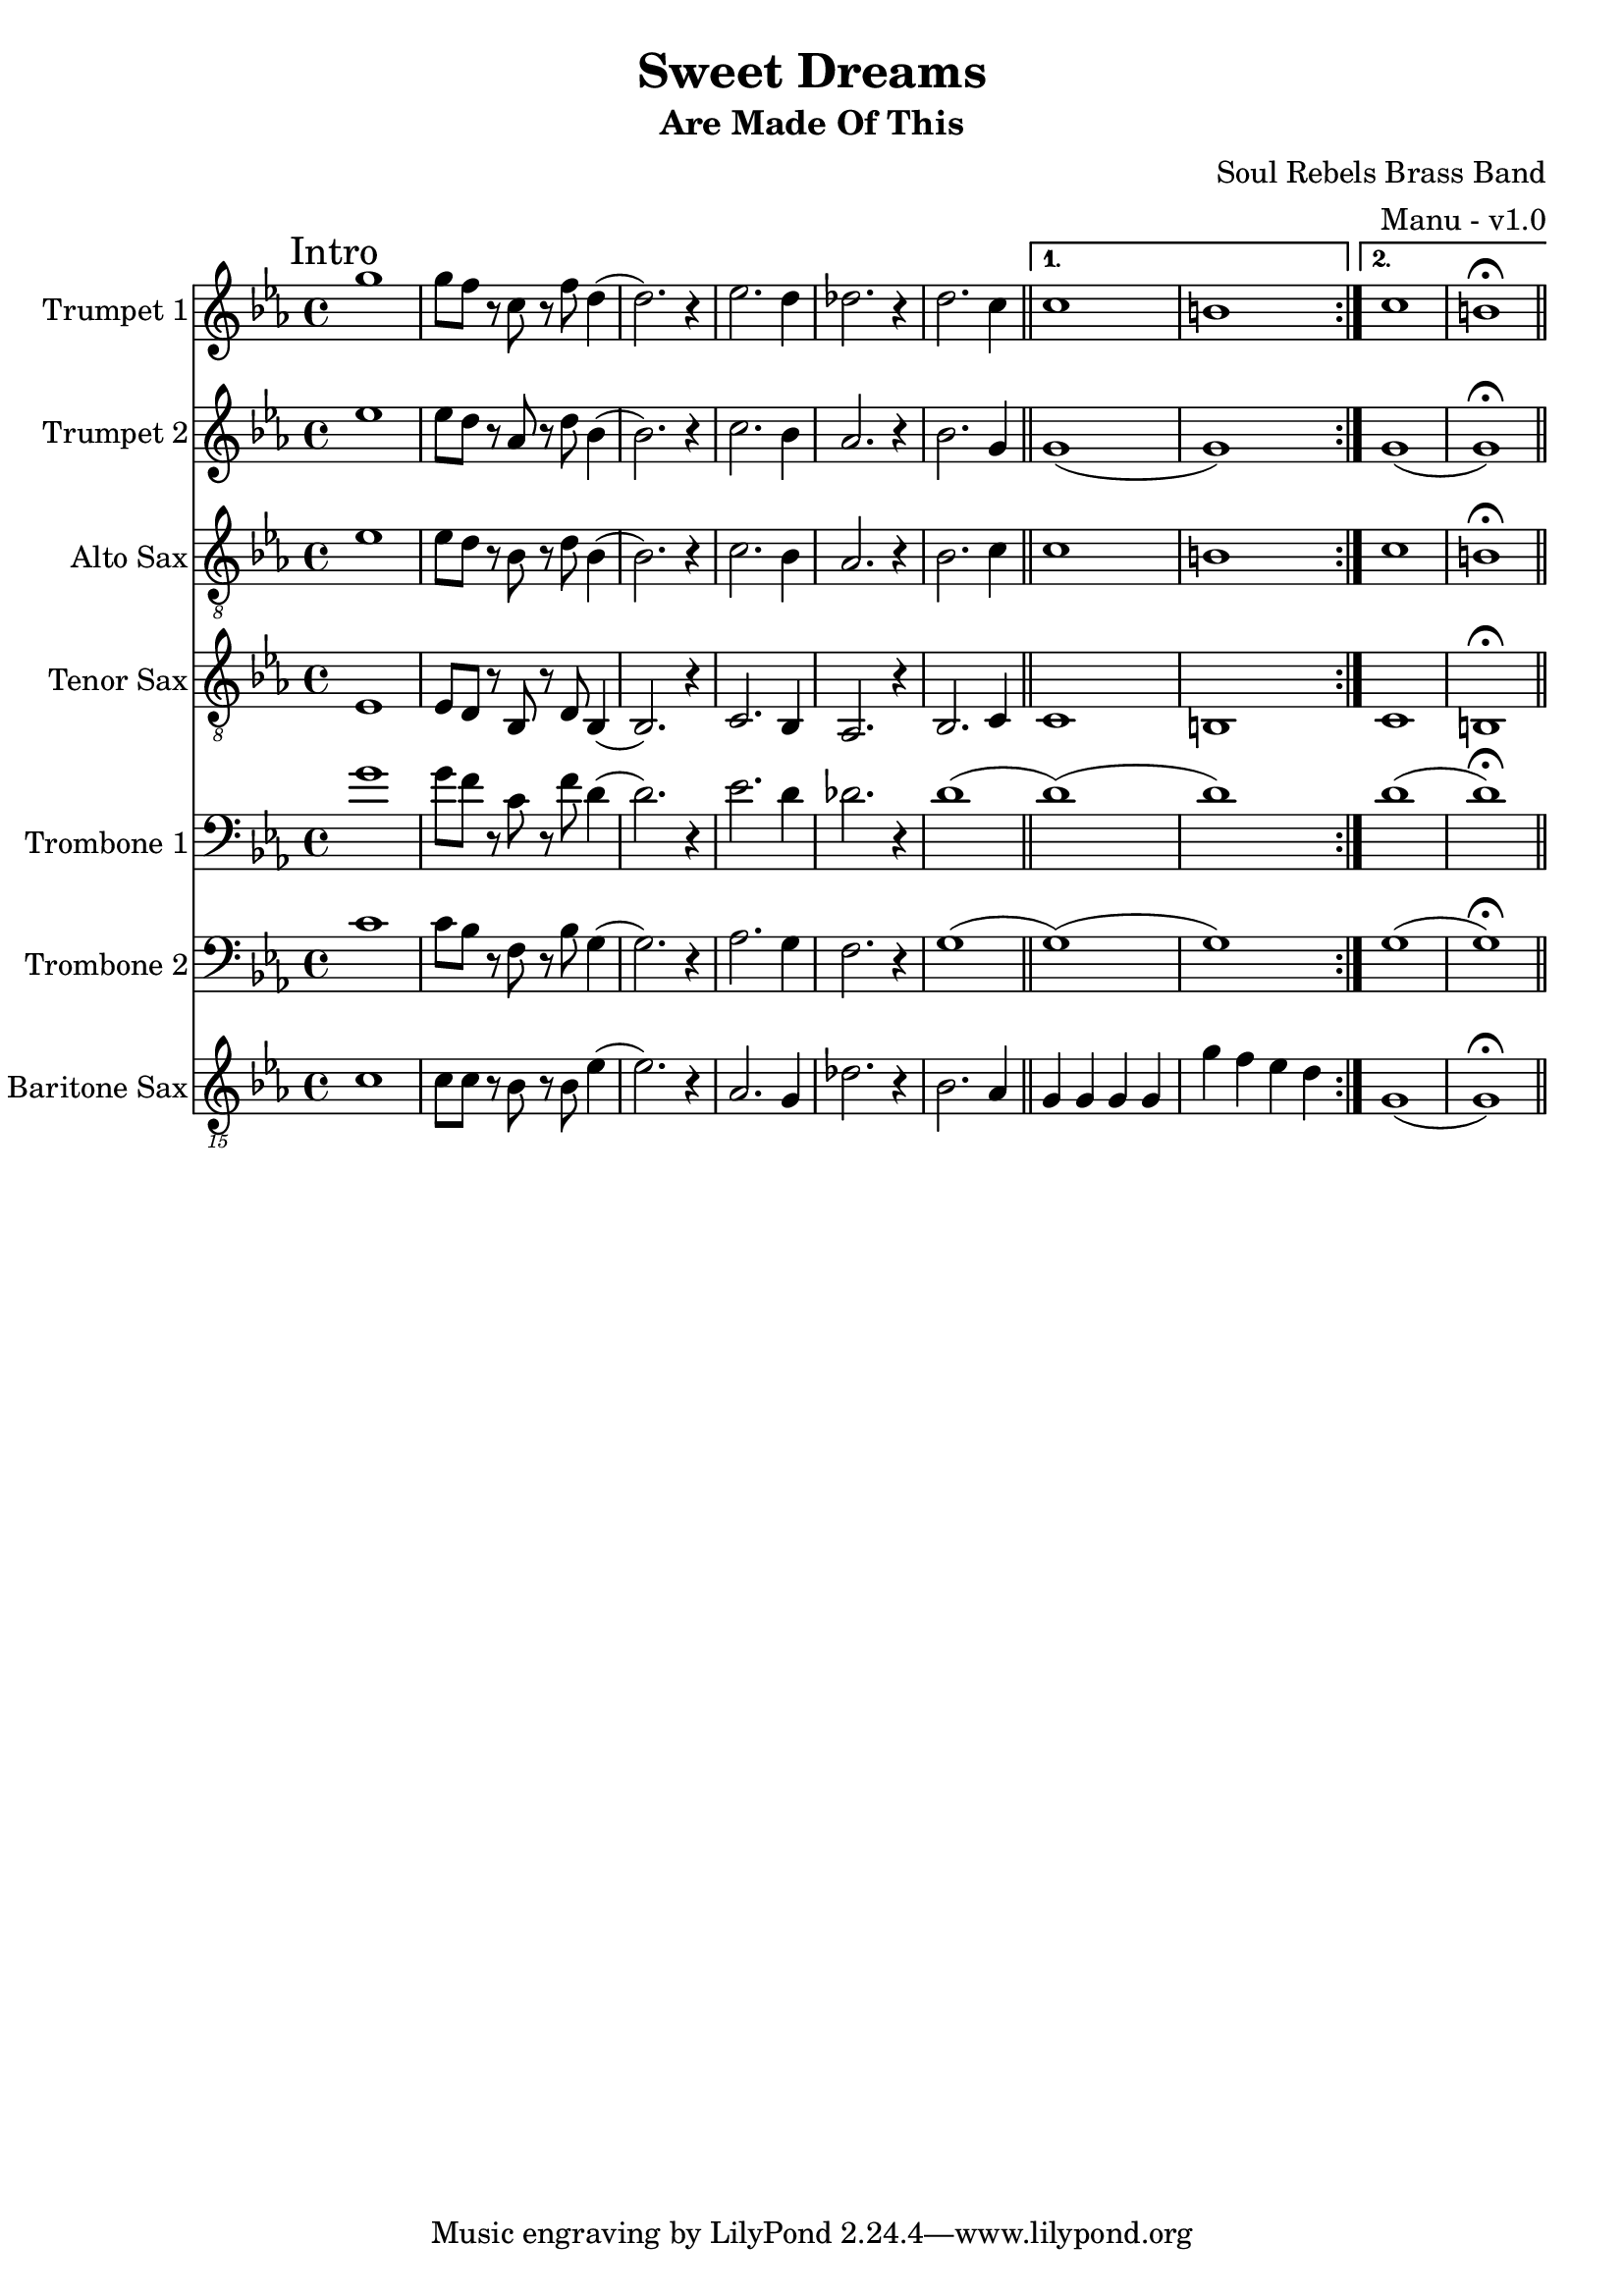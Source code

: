 \version "2.18.2"

global = {
  \key c \minor
  \time 4/4
}

trumpetBbOne = \relative c'' {
  \global
  
  \mark "Intro"
  \repeat volta 2 {
    g'1 | g8 f r c r f d4 (| d2.) r4 | ees2. d4 |
    des2. r4 | d2. c4 \bar "||"
  }

  \alternative {
    { c1 | b | }
    { c1 | b \fermata \bar "||" }
  }
  
}

trumpetBbTwo = \relative c'' {
  \global
  
  \mark "Intro"
  \repeat volta 2 {
    ees1 | ees8 d r aes r d bes4 (| bes2.) r4 | c2. bes4 |
    aes2. r4 | bes2. g4 \bar "||"
  }

  \alternative {
    { g1 (| g ) | }
    { g1 (| g ) \fermata \bar "||" }
  }
}

altoSax = \relative c'' {
  \global
  
  \mark "Intro"
  \repeat volta 2 {
    ees,1 | ees8 d r bes r d bes4 (| bes2.) r4 | c2. bes4 |
    aes2. r4 | bes2. c4 \bar "||"
  }

  \alternative {
    { c1 | b | }
    { c1 | b \fermata \bar "||" }
  }
}

tenorSax = \relative c'' {
  \global
  
  \mark "Intro"
  \repeat volta 2 {
    ees,,1 | ees8 d r bes r d bes4 (| bes2.) r4 | c2. bes4 |
    aes2. r4 | bes2. c4 \bar "||"
  }

  \alternative {
    { c1 | b | }
    { c1 | b \fermata \bar "||" }
  }
}

tromboneOne = \relative c {
  \global
  
  \mark "Intro"
  \repeat volta 2 {
    g''1 | g8 f r c r f d4 (| d2.) r4 | ees2. d4 |
    des2. r4 | d1 (\bar "||"
  }

  \alternative {
    { d1) (| d) | }
    { d1 (| d) \fermata \bar "||" }
  }
}

tromboneTwo = \relative c {
  \global
  
  \mark "Intro"
  \repeat volta 2 {
    c'1 | c8 bes r f r bes g4 (| g2.) r4 | aes2. g4 |
    f2. r4 | g1 (\bar "||"
  }

  \alternative {
    { g1) (| g) | }
    { g1 (| g) \fermata \bar "||" }
  }
}

baritoneSax = \relative c {
  \global
  
  % Intro
  \mark "Intro"
  \repeat volta 2 {
    c1 | c8 c r bes r bes ees4 (| ees2.) r4 | aes,2. g4 |
    des'2. r4 | bes2. aes4 \bar "||"
  }

  \alternative {
    { g g g g | g' f ees d | }
    { g,1 (| g) \fermata \bar "||" }
  }
}

trumpetBbOnePart = \new Staff \with {
  instrumentName = "Trumpet 1"
  midiInstrument = "trumpet"
} \trumpetBbOne

trumpetBbTwoPart = \new Staff \with {
  instrumentName = "Trumpet 2"
  midiInstrument = "trumpet"
} \trumpetBbTwo

altoSaxPart = \new Staff \with {
  instrumentName = "Alto Sax"
  midiInstrument = "alto sax"
} { \clef "treble_8" \altoSax }

tenorSaxPart = \new Staff \with {
  instrumentName = "Tenor Sax"
  midiInstrument = "tenor sax"
} { \clef "treble_8" \tenorSax }

tromboneOnePart = \new Staff \with {
  instrumentName = "Trombone 1"
  midiInstrument = "trombone"
} { \clef bass \tromboneOne }

tromboneTwoPart = \new Staff \with {
  instrumentName = "Trombone 2"
  midiInstrument = "trombone"
} { \clef bass \tromboneTwo }

baritoneSaxPart = \new Staff \with {
  instrumentName = "Baritone Sax"
  midiInstrument = "baritone sax"
} { \clef "treble_15" \baritoneSax }

\book {
  \paper {
    print-all-headers = ##t
  }

  \score {
    \header {
      title = "Sweet Dreams"
      subtitle = "Are Made Of This"
      composer = "Soul Rebels Brass Band"
      arranger = "Manu - v1.0"
    }

    <<
      \trumpetBbOnePart
      \trumpetBbTwoPart
      \altoSaxPart
      \tenorSaxPart
      \tromboneOnePart
      \tromboneTwoPart
      \baritoneSaxPart
    >>
    \layout { }
    \midi {
      \context {
        \Score
        tempoWholesPerMinute = #(ly:make-moment 120 4)
      }
    }
  }
%{
  \pageBreak

  \score {
    \header {
      title = "Sweet Dreams"
      subtitle = "Are Made Of This"
      composer = "Soul Rebels Brass Band"
      arranger = "Manu - v1.0"
    }
    <<
      \transpose c d \trumpetBbOnePart
    >>
  }

  \pageBreak

  \score {
    \header {
      title = "Sweet Dreams"
      subtitle = "Are Made Of This"
      composer = "Soul Rebels Brass Band"
      arranger = "Manu - v1.0"
    }
    <<
      \transpose c d \trumpetBbTwoPart
    >>
  }

  \pageBreak

  \score {
    \header {
      title = "Sweet Dreams"
      subtitle = "Are Made Of This"
      composer = "Soul Rebels Brass Band"
      arranger = "Manu - v1.0"
    }
    <<
      \transpose c a, \altoSaxOnePart
    >>
  }

  \pageBreak

  \score {
    \header {
      title = "Sweet Dreams"
      subtitle = "Are Made Of This"
      composer = "Soul Rebels Brass Band"
      arranger = "Manu - v1.0"
    }
    <<
      \transpose c a, \altoSaxTwoPart
    >>
  }

  \pageBreak

  \score {
    \header {
      title = "Sweet Dreams"
      subtitle = "Are Made Of This"
      composer = "Soul Rebels Brass Band"
      arranger = "Manu - v1.0"
    }
    <<
      \transpose c d \tenorSaxPart
    >>
  }

  \pageBreak

  \score {
    \header {
      title = "Sweet Dreams"
      subtitle = "Are Made Of This"
      composer = "Soul Rebels Brass Band"
      arranger = "Manu - v1.0"
    }
    <<
      \trombonePart
    >>
  }

  \pageBreak

  \score {
    \header {
      title = "Sweet Dreams"
      subtitle = "Are Made Of This"
      composer = "Soul Rebels Brass Band"
      arranger = "Manu - v1.0"
    }
    <<
      \transpose c a, \baritoneSaxPart
    >>
  }
%}

}

